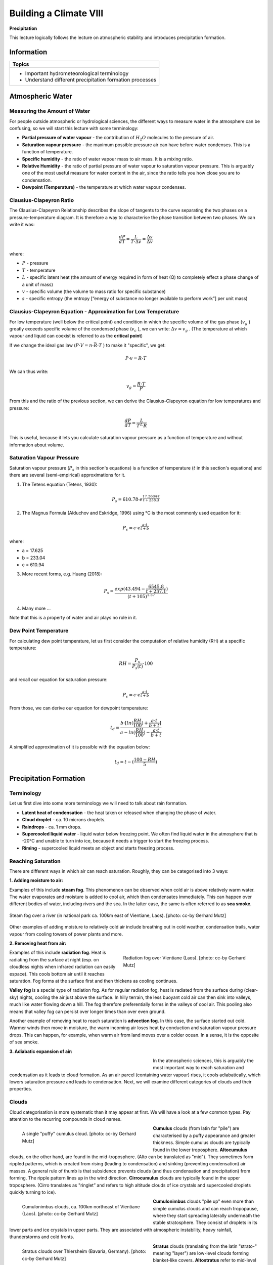 Building a Climate VIII
=======================

**Precipitation**

This lecture logically follows the lecture on atmospheric stability and introduces precipitation formation.

Information
----------- 

+---------------------------------------------------------+
| Topics                                                  |
+=========================================================+
| * Important hydrometeorological terminology             |
| * Understand different precipitation formation processes|
+---------------------------------------------------------+


Atmospheric Water
-----------------


Measuring the Amount of Water
.............................

For people outside atmospheric or hydrological sciences, the different ways to measure water in the atmosphere can be confusing, so we will start this lecture with some terminology:

* **Partial pressure of water vapour** - the contribution of \ :math:`H_2O` \ molecules to the pressure of air.
* **Saturation vapour pressure** - the maximum possible pressure air can have before water condenses. This is a function of temperature.
* **Specific humidity** - the ratio of water vapour mass to air mass. It is a mixing ratio.
* **Relative Humidity** - the ratio of partial pressure of water vapour to saturation vapour pressure. This is arguably one of the most useful measure for water content in the air, since the ratio tells you how close you are to condensation.
* **Dewpoint (Temperature)** - the temperature at which water vapour condenses.


Clausius-Clapeyron Ratio
........................
   
The Clausius-Clapeyron Relationship describes the slope of tangents to the curve separating the two phases on a pressure-temperature diagram. It is therefore a way to characterise the phase transition between two phases. We can write it was:
   
.. math:: 

    \begin{equation}
      \frac {dP}{dT} = \frac {L}{T · \Delta v} = \frac {\Delta s}{\Delta v}     
    \end{equation}         
   
where:
   
* \ :math:`P` \ - pressure
* \ :math:`T` \ - temperature
* \ :math:`L` \ - specific latent heat (the amount of energy required in form of heat (Q) to completely effect a phase change of a unit of mass)     
* \ :math:`v` \ - specific volume (the volume to mass ratio for specific substance)       
* \ :math:`s` \ - specific entropy (the entropy [“energy of substance no longer available to perform work”] per unit mass) 
   
   
Clausius-Clapeyron Equation - Approximation for Low Temperature
...............................................................
   
For low temperature (well below the critical point) and condition in which the specific volume of the gas phase (\ :math:`v_g` \) greatly exceeds specific volume of the condensed phase (\ :math:`v_c` \), we can write:  \ :math:`\Delta v \approx v_g` \. (The temperature at which vapour and liquid can coexist is referred to as the **critical point**) 

If we change the ideal gas law (\ :math:`P · V = n · \bar{R} · T` \) to make it "specific", we get:
   
.. math:: P · v = R · T
   
We can thus write:   
   
.. math:: v_g = \frac {R · T} {P}
   
From this and the ratio of the previous section, we can derive the Clausius-Clapeyron equation for low temperatures and pressure:
   
.. math:: \frac {dP}{dT} = \frac {L}{T^2 · R}      

This is useful, because it lets you calculate saturation vapour pressure as a function of temperature and without information about volume.    
   
   
Saturation Vapour Pressure   
..........................

Saturation vapour pressure  (\ :math:`P_s` \ in this section's equations) is a function of temperature (\ :math:`t` \ in this section's equations) and there are several (semi-empirical) approximations for it.

1. The Tetens equation (Tetens, 1930): 

.. math:: P_s = 610.78 · e^{ \frac {17.2684 · t} {t + 238.3}}      

2. The Magnus Formula (Alduchov and Eskridge, 1996) using °C is the most commonly used equation for it:
    
.. math:: P_s = c · e^{ \frac {a · t} {t + b}}      

where:
    
* a = 17.625
* b = 233.04    
* c = 610.94

3. More recent forms, e.g. Huang (2018):

.. math::  P_s = \frac {exp(43.494-\frac{6545.8}{t+237.1}) } {(t+105)^{1.57}}      

4. Many more ...    
    
Note that this is a property of water and air plays no role in it.
    
    
Dew Point Temperature
.....................
   
For calculating dew point temperature, let us first consider the computation of relative humidity (RH) at a specific temperature:   
   
.. math::    
    \begin{equation}
      RH = \frac {P_v}{P_s(t)} · 100      
    \end{equation}        
   
and recall our equation for saturation pressure:   
   
.. math::    
    \begin{equation}
      P_s = c · e^{ \frac {a · t} {t + b}}      
    \end{equation}           

From those, we can derive our equation for dewpoint temperature:
    
.. math::    
    \begin{equation}
      t_d = \frac {b · [ln( \frac {RH}{100} ) + \frac {a · t}{b + t} ]} {a - ln ( \frac {RH}{100} ) - \frac {a · t}{b + t}}      
    \end{equation}           

A simplified approximation of it is possible with the equation below:    
    
.. math::    
    \begin{equation}
      t_d = t - ( \frac {100 - RH} {5} )      
    \end{equation}               
   
   
Precipitation Formation
-----------------------

Terminology
...........

Let us first dive into some more terminology we will need to talk about rain formation.

* **Latent heat of condensation** - the heat taken or released when changing the phase of water.
* **Cloud droplet** - ca. 10 microns droplets. 
* **Raindrops** - ca. 1 mm drops.
* **Supercooled liquid water** - liquid water below freezing point. We often find liquid water in the atmosphere that is -20°C and unable to turn into ice, because it needs a trigger to start the freezing process.
* **Riming** - supercooled liquid meets an object and starts freezing process.



Reaching Saturation
...................

There are different ways in which air can reach saturation. Roughly, they can be categorised into 3 ways:

**1. Adding moisture to air:**

Examples of this include **steam fog**. This phenomenon can be observed when cold air is above relatively warm water. The water evaporates and moisture is added to cool air, which then condensates immediately. This can happen over different bodies of water, including rivers and the sea. In the latter case, the same is often referred to as **sea smoke**.

.. figure:: img/steamFog_ccby_GerhardMutz.jpg  
   :align: center
   
   Steam fog over a river (in national park ca. 100km east of Vientiane, Laos). [photo: cc-by Gerhard Mutz]
   
Other examples of adding moisture to relatively cold air include breathing out in cold weather, condensation trails, water vapour from cooling towers of power plants and more.


**2. Removing heat from air:**

.. figure:: img/radiationFog_ccby_GerhardMutz.jpg  
   :figwidth: 400px
   :width: 400px
   :align: right
   
   Radiation fog over Vientiane (Laos). [photo: cc-by Gerhard Mutz]

Examples of this include **radiation fog**. Heat is radiating from the surface at night (esp. on cloudless nights when infrared radiation can easily espace). This cools bottom air until it reaches saturation. Fog forms at the surface first and then thickens as cooling continues. 

**Valley fog** is a special type of radiation fog. As for regular radiation fog, heat is radiated from the surface during (clear-sky) nights, cooling the air just above the surface. In hilly terrain, the less buoyant cold air can then sink into valleys, much like water flowing down a hill. The fog therefore preferentially forms in the valleys of cool air. This pooling also means that valley fog can persist over longer times than over even ground. 

Another example of removing heat to reach saturation is **advection fog**. In this case, the surface started out cold. Warmer winds then move in moisture, the warm incoming air loses heat by conduction and saturation vapour pressure drops. This can happen, for example, when warm air from land moves over a colder ocean. In a sense, it is the opposite of sea smoke.


**3. Adiabatic expansion of air:**

.. figure:: img/saturationVapourPressure.jpg  
   :figwidth: 400px
   :width: 400px
   :align: left
   
In the atmospheric sciences, this is arguably the most important way to reach saturation and condensation as it leads to cloud formation. As an air parcel (containing water vapour) rises, it cools adiabatically, which lowers saturation pressure and leads to condensation. Next, we will examine different categories of clouds and their properties.


Clouds
......

Cloud categorisation is more systematic than it may appear at first. We will have a look at a few common types. Pay attention to the recurring compounds in cloud names.

.. figure:: img/cumulus_ccby_GerhardMutz.jpg  
   :figwidth: 400px
   :width: 400px
   :align: left
   
   A single "puffy" cumulus cloud. [photo: cc-by Gerhard Mutz]

**Cumulus** clouds (from latin for "pile") are characterised by a puffy appearance and greater thickness.
Simple cumulus clouds are typically found in the lower troposphere. **Altocumulus** clouds, on the other hand, are found in the mid-troposphere. (Alto can be translated as "mid"). They sometimes form rippled patterns, which is created from rising (leading to condensation) and sinking (preventing condensation) air masses. A general rule of thumb is that subsidence prevents clouds (and thus condensation and precipitation) from forming. The ripple pattern lines up in the wind direction.
**Cirrocumulus** clouds are typically found in the upper troposphere. (Cirro translates as "ringlet” and refers to high altitude clouds of ice crystals and supercooled droplets quickly turning to ice).

.. figure:: img/cumulonimbus_ccby_GerhardMutz.jpg  
   :figwidth: 400px
   :width: 400px
   :align: left
   
   Cumulonimbus clouds, ca. 100km northeast of Vientiane (Laos). [photo: cc-by Gerhard Mutz]

**Cumulonimbus** clouds "pile up" even more than simple cumulus clouds and can reach tropopause, where they start spreading laterally underneath the stable stratosphere. They consist of droplets in its lower parts and ice crystals in upper parts. They are associated with atmospheric instability, heavy rainfall, thunderstorms  and cold fronts.

.. figure:: img/stratus_ccby_GerhardMutz.jpg  
   :figwidth: 400px
   :width: 400px
   :align: left
   
   Stratus clouds over Thiersheim (Bavaria, Germany). [photo: cc-by Gerhard Mutz]

**Stratus** clouds (translating from the latin "strato-" meaning "layer") are low-level clouds forming blanket-like covers. **Altostratus** refer to mid-level stratus type clouds, and **Cirrostratus** clouds are high-level stratiform clouds consisting of ice crystals. They tend o be brigther than other status clouds and create a milky shimmer in the sky. 

.. figure:: img/stratocumulus_ccby_GerhardMutz.jpg  
   :figwidth: 400px
   :width: 400px
   :align: left
   
   Stratocumulus clouds, ca. 100km northeast of Vientiane (Laos). [photo: cc-by Gerhard Mutz]

**Stratocumulus** or **cumulostratus** are a dark "puffy" clouds cover. They can have a similar appearance to altocumulus clouds and can also create ripple patterns. However, the individual clouds/compontents are larger in stratocumulus clouds. 

**Nimbostratus** clouds, like cumulunimbus, are amorphous, multi-layer clouds that are dark and very uniform in appearance and associated with wide-spread continuous precipitation without thunder.

**Orographic clouds** are produced by air being forced/advected over mountains. As air is lifted, it expands, cools, reaches saturation and water starts to condense. As air decends on the lee side of mountains, the process is reversed: Air condenses and warms adiabatically and excess water evaporates, resulting in warm, dry air. If air lost moisture to precipitation on its way, it warms to higher temperatures on the lee side than it was on the other side at the same altitude. The resulting dry, warm down-slope wind is referred to as **föhn** or **foehn**.

.. note:: Have you picked up on the general naming scheme for clouds? See if you can apply this to clouds you see in the coming weeks and put it in context of what you learned about adiabatic expansion.

Formation Mechanisms
....................

Rain forms either by coalescence, i.e. the merging of drop(let)s into larger drops, or by the Wegener - Gergeron - Findeisen process. The former is important in the lower latitudes, while the latter is more important in the higher latitudes. 

.. figure:: img/Wassertropfen-3_ccby_GerhardMutz.jpg  
   :align: center
   
   Water droplets that formed by condensation on a window surface begin to merge into larger drops through coalescence and then sink. [photo: cc-by Gerhard Mutz]

The **Wegener - Bergeron - Findeisen process** can be summarised by the following steps:

.. figure:: img/raindropFormation.jpg  
   :figwidth: 300px
   :width: 300px
   :align: left

Supercooled water droplets in the atmosphere find a freezing nucleus (e.g. dust particles) and riming starts. The ice formed by riming can serve as a nucleus to more supercooled water droplets and it draws them in. As more droplets are drawn in and freeze, the surrounding humidity decreases, resulting in surrounding droplets evaporating/shrinking. Eventually, the ice begins to fall as a snowflake, which can pick up more droplets on its way through riming. 

As snow begins to fall through warmer layers in the lower troposphere, it begins to melt and turns into rain. Rain formed by this process is therefore often referred to as **cold rain**, which is the most common type of train in extratropical latitudes.

Precipitation Types
...................

To a large degree, the atmosphere's thermal layering determines the precipitation type. If the top of clouds are above 0°C, **warm rain** is formed by coalescence. If the top of the cloud is below 0°C and enough of the atmosphere below is above 0°C, we observe the ice phase process at the top and melting at the bottom. This results in **cold rain**. If the entire cloud is below 0°, the ice phase process is observed at the top and there is no melting at the bottom, resulting in snow. 

.. figure:: img/rain_ccby_LisaRauschenbach.jpg  
   :align: center
   
   Different types of (extratropical) precipitation caused by different vertical temperature layering in the atmosphere. [image: cc-by Lisa Rauschenbach]




